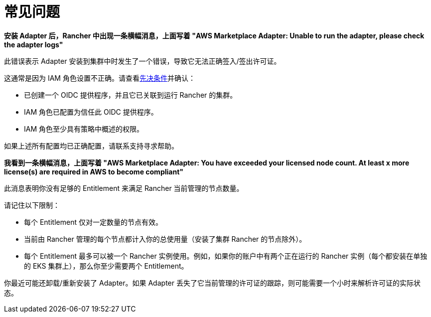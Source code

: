 = 常见问题

*安装 Adapter 后，Rancher 中出现一条横幅消息，上面写着 "AWS Marketplace Adapter: Unable to run the adapter, please check the adapter logs"*

此错误表示 Adapter 安装到集群中时发生了一个错误，导致它无法正确签入/签出许可证。

这通常是因为 IAM 角色设置不正确。请查看xref:adapter-requirements.adoc[先决条件]并确认：

* 已创建一个 OIDC 提供程序，并且它已关联到运行 Rancher 的集群。
* IAM 角色已配置为信任此 OIDC 提供程序。
* IAM 角色至少具有策略中概述的权限。

如果上述所有配置均已正确配置，请联系支持寻求帮助。

*我看到一条横幅消息，上面写着 "AWS Marketplace Adapter: You have exceeded your licensed node count. At least x more license(s) are required in AWS to become compliant"*

此消息表明你没有足够的 Entitlement 来满足 Rancher 当前管理的节点数量。

请记住以下限制：

* 每个 Entitlement 仅对一定数量的节点有效。
* 当前由 Rancher 管理的每个节点都计入你的总使用量（安装了集群 Rancher 的节点除外）。
* 每个 Entitlement 最多可以被一个 Rancher 实例使用。例如，如果你的账户中有两个正在运行的 Rancher 实例（每个都安装在单独的 EKS 集群上），那么你至少需要两个 Entitlement。

你最近可能还卸载/重新安装了 Adapter。如果 Adapter 丢失了它当前管理的许可证的跟踪，则可能需要一个小时来解析许可证的实际状态。
